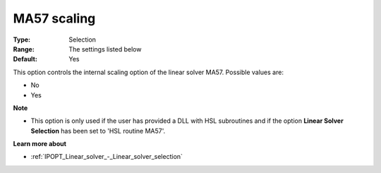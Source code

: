 

.. _IPOPT_Linear_solver_-_MA57_scaling:


MA57 scaling
============



:Type:	Selection	
:Range:	The settings listed below	
:Default:	Yes	



This option controls the internal scaling option of the linear solver MA57. Possible values are:



*	No
*	Yes




**Note** 

*	This option is only used if the user has provided a DLL with HSL subroutines and if the option **Linear Solver Selection**  has been set to 'HSL routine MA57'. 




**Learn more about** 

*	:ref:`IPOPT_Linear_solver_-_Linear_solver_selection` 
